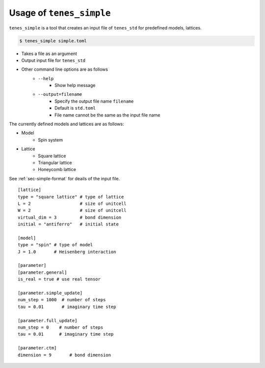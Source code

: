 .. highlight:: none

Usage of ``tenes_simple``
----------------------------

``tenes_simple`` is a tool that creates an input file of ``tenes_std`` for predefined models, lattices.


.. code:: bash

   $ tenes_simple simple.toml

- Takes a file as an argument
- Output input file for ``tenes_std``
- Other command line options are as follows
   - ``--help``
      - Show help message
   - ``--output=filename``
      - Specify the output file name ``filename``
      - Default is ``std.toml``
      - File name cannot be the same as the input file name

The currently defined models and lattices are as follows:

- Model
   - Spin system
- Lattice
   - Square lattice
   - Triangular lattice
   - Honeycomb lattice

See :ref:`sec-simple-format` for deails of the input file.
::
   [lattice]
   type = "square lattice" # type of lattice
   L = 2                   # size of unitcell
   W = 2                   # size of unitcell
   virtual_dim = 3         # bond dimension
   initial = "antiferro"   # initial state

   [model]
   type = "spin" # type of model
   J = 1.0       # Heisenberg interaction

   [parameter]
   [parameter.general]
   is_real = true # use real tensor

   [parameter.simple_update]
   num_step = 1000  # number of steps
   tau = 0.01       # imaginary time step

   [parameter.full_update]
   num_step = 0    # number of steps
   tau = 0.01      # imaginary time step

   [parameter.ctm]
   dimension = 9       # bond dimension
